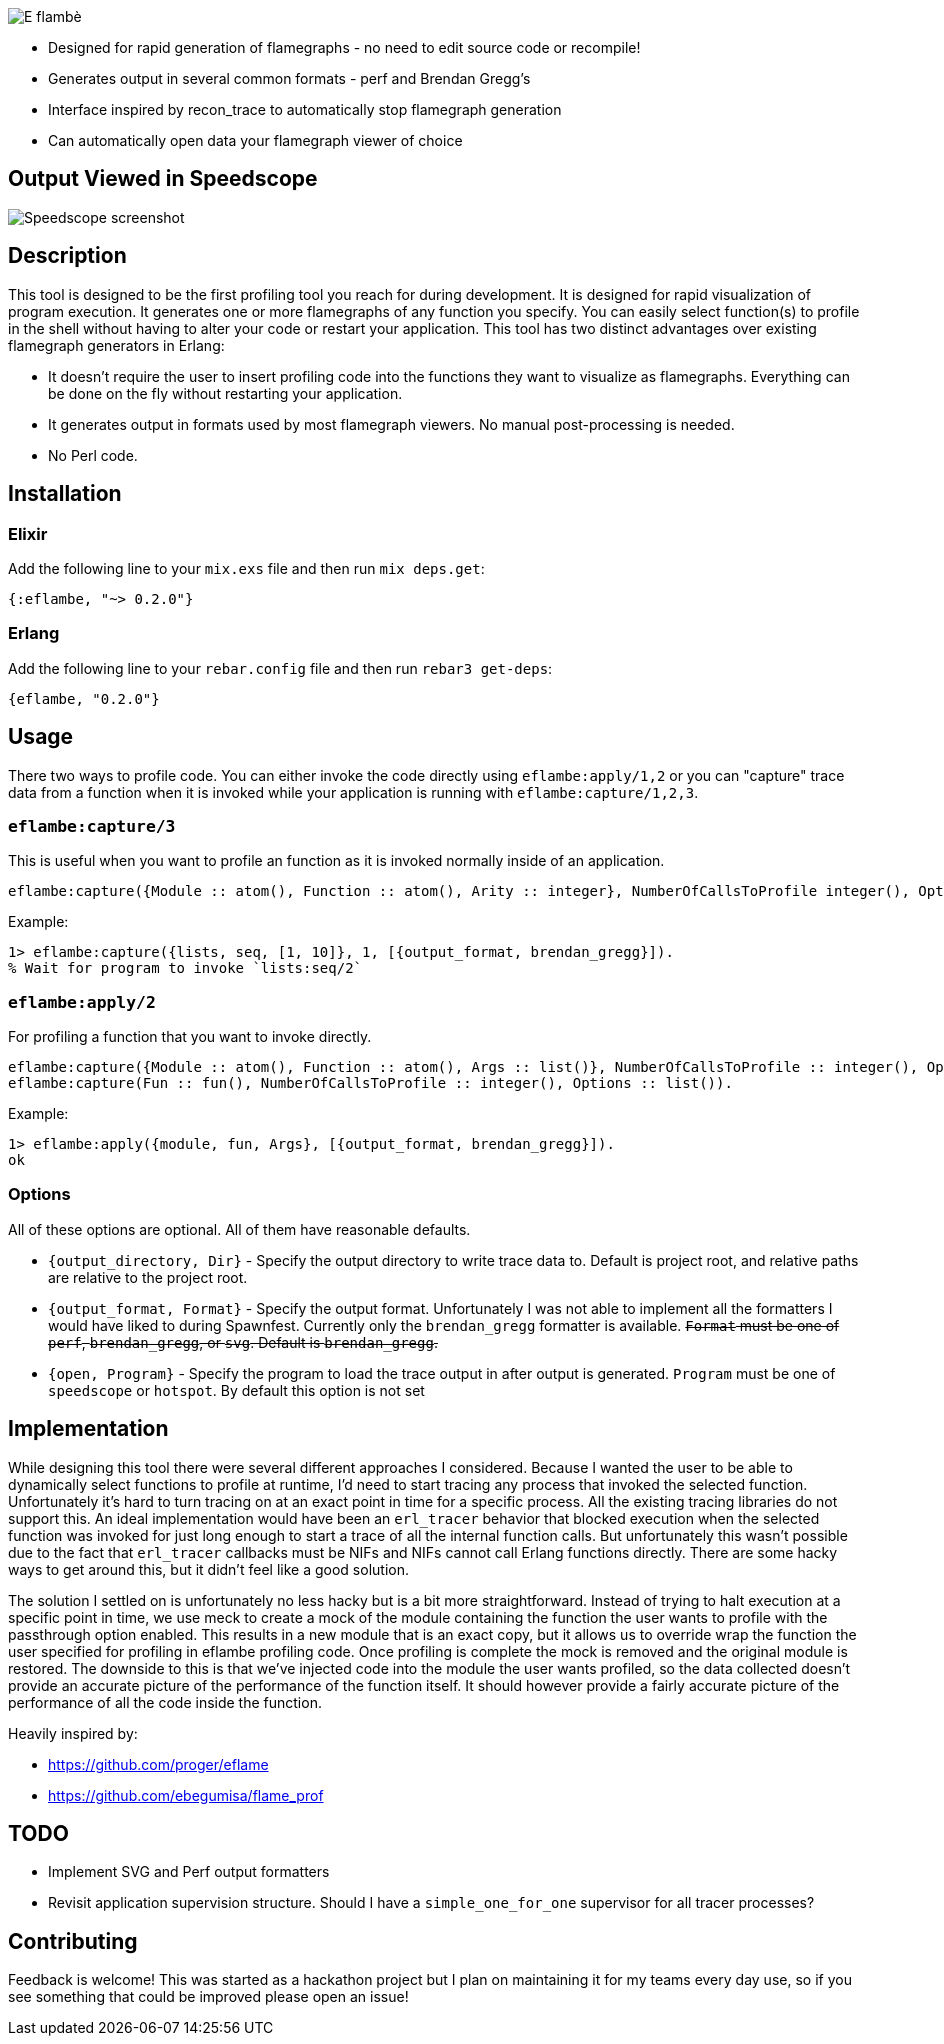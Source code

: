 image::doc/eflambe-torch-logo.png[E flambè, a tool for rapid profiling of Erlang and Elixir applications]

* Designed for rapid generation of flamegraphs - no need to edit source code or recompile!
* Generates output in several common formats - perf and Brendan Gregg's
* Interface inspired by recon_trace to automatically stop flamegraph generation
* Can automatically open data your flamegraph viewer of choice

== Output Viewed in Speedscope

image::doc/screenshot-speedscope.png[Speedscope screenshot]

== Description

This tool is designed to be the first profiling tool you reach for during development. It is designed for rapid visualization of program execution. It generates one or more flamegraphs of any function you specify. You can easily select function(s) to profile in the shell without having to alter your code or restart your application. This tool has two distinct advantages over existing flamegraph generators in Erlang:

* It doesn't require the user to insert profiling code into the functions they want to visualize as flamegraphs. Everything can be done on the fly without restarting your application.
* It generates output in formats used by most flamegraph viewers. No manual post-processing is needed.
* No Perl code.

== Installation

=== Elixir

Add the following line to your `mix.exs` file and then run `mix deps.get`:

[source, elixir]
----
{:eflambe, "~> 0.2.0"}
----

=== Erlang

Add the following line to your `rebar.config` file and then run `rebar3 get-deps`:

[source, erlang]
----
{eflambe, "0.2.0"}
----

== Usage

There two ways to profile code. You can either invoke the code directly using `eflambe:apply/1,2` or you can "capture" trace data from a function when it is invoked while your application is running with `eflambe:capture/1,2,3`.

=== `eflambe:capture/3`

This is useful when you want to profile an function as it is invoked normally inside of an application.

[source, erlang]
----
eflambe:capture({Module :: atom(), Function :: atom(), Arity :: integer}, NumberOfCallsToProfile integer(), Options :: list()).
----

Example:

[source, erlang]
----
1> eflambe:capture({lists, seq, [1, 10]}, 1, [{output_format, brendan_gregg}]).
% Wait for program to invoke `lists:seq/2`
----

=== `eflambe:apply/2`

For profiling a function that you want to invoke directly.

[source, erlang]
----
eflambe:capture({Module :: atom(), Function :: atom(), Args :: list()}, NumberOfCallsToProfile :: integer(), Options :: list()).
eflambe:capture(Fun :: fun(), NumberOfCallsToProfile :: integer(), Options :: list()).
----

Example:

[source, erlang]
----
1> eflambe:apply({module, fun, Args}, [{output_format, brendan_gregg}]).
ok
----

=== Options

All of these options are optional. All of them have reasonable defaults.

* `{output_directory, Dir}` - Specify the output directory to write trace data to. Default is project root, and relative paths are relative to the project root.
* `{output_format, Format}` - Specify the output format. Unfortunately I was not able to implement all the formatters I would have liked to during Spawnfest. Currently only the `brendan_gregg` formatter is available. +++<del>+++`Format` must be one of `perf`, `brendan_gregg`, or `svg`. Default is `brendan_gregg`.+++</del>+++
* `{open, Program}` - Specify the program to load the trace output in after output is generated. `Program` must be one of `speedscope` or `hotspot`. By default this option is not set

== Implementation

While designing this tool there were several different approaches I considered. Because I wanted the user to be able to dynamically select functions to profile at runtime, I'd need to start tracing any process that invoked the selected function. Unfortunately it's hard to turn tracing on at an exact point in time for a specific process. All the existing tracing libraries do not support this. An ideal implementation would have been an `erl_tracer` behavior that blocked execution when the selected function was invoked for just long enough to start a trace of all the internal function calls. But unfortunately this wasn't possible due to the fact that `erl_tracer` callbacks must be NIFs and NIFs cannot call Erlang functions directly. There are some hacky ways to get around this, but it didn't feel like a good solution.

The solution I settled on is unfortunately no less hacky but is a bit more straightforward. Instead of trying to halt execution at a specific point in time, we use meck to create a mock of the module containing the function the user wants to profile with the passthrough option enabled. This results in a new module that is an exact copy, but it allows us to override wrap the function the user specified for profiling in eflambe profiling code. Once profiling is complete the mock is removed and the original module is restored. The downside to this is that we've injected code into the module the user wants profiled, so the data collected doesn't provide an accurate picture of the performance of the function itself. It should however provide a fairly accurate picture of the performance of all the code inside the function.

Heavily inspired by:

* https://github.com/proger/eflame
* https://github.com/ebegumisa/flame_prof

== TODO

* Implement SVG and Perf output formatters
* Revisit application supervision structure. Should I have a `simple_one_for_one` supervisor for all tracer processes?

== Contributing

Feedback is welcome! This was started as a hackathon project but I plan on maintaining it for my teams every day use, so if you see something that could be improved please open an issue!

